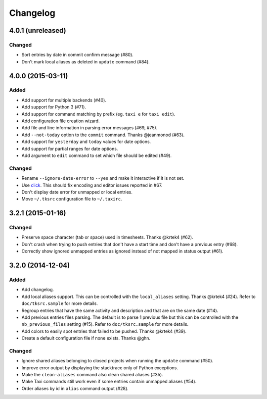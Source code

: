 #########
Changelog
#########

4.0.1 (unreleased)
==================

Changed
-------

* Sort entries by date in commit confirm message (#80).
* Don't mark local aliases as deleted in ``update`` command (#84).

4.0.0 (2015-03-11)
==================

Added
-----

* Add support for multiple backends (#40).
* Add support for Python 3 (#71).
* Add support for command matching by prefix (eg. ``taxi e`` for ``taxi
  edit``).
* Add configuration file creation wizard.
* Add file and line information in parsing error messages (#69, #75).
* Add ``--not-today`` option to the ``commit`` command. Thanks @jeanmonod
  (#63).
* Add support for ``yesterday`` and ``today`` values for date options.
* Add support for partial ranges for date options.
* Add argument to ``edit`` command to set which file should be edited (#49).

Changed
-------

* Rename ``--ignore-date-error`` to ``--yes`` and make it interactive if it is
  not set.
* Use `click <http://click.pocoo.org>`_. This should fix encoding and editor
  issues reported in #67.
* Don't display date error for unmapped or local entries.
* Move ``~/.tksrc`` configuration file to ``~/.taxirc``.

3.2.1 (2015-01-16)
==================

Changed
-------

* Preserve space character (tab or space) used in timesheets. Thanks @krtek4
  (#62).
* Don't crash when trying to push entries that don't have a start time and
  don't have a previous entry (#68).
* Correctly show ignored unmapped entries as ignored instead of not mapped in
  status output (#61).

3.2.0 (2014-12-04)
==================

Added
-----

* Add changelog.
* Add local aliases support. This can be controlled with the ``local_aliases``
  setting. Thanks @krtek4 (#24). Refer to ``doc/tksrc.sample`` for more details. 
* Regroup entries that have the same activity and description and that are on
  the same date (#14).
* Add previous entries files parsing. The default is to parse 1 previous file
  but this can be controlled with the ``nb_previous_files`` setting (#15).
  Refer to ``doc/tksrc.sample`` for more details.
* Add colors to easily spot entries that failed to be pushed. Thanks @krtek4
  (#39).
* Create a default configuration file if none exists. Thanks @ghn.

Changed
-------

* Ignore shared aliases belonging to closed projects when running the
  ``update`` command (#50).
* Improve error output by displaying the stacktrace only of Python exceptions.
* Make the ``clean-aliases`` command also clean shared aliases (#35).
* Make Taxi commands still work even if some entries contain unmapped aliases
  (#54).
* Order aliases by id in ``alias`` command output (#28).
